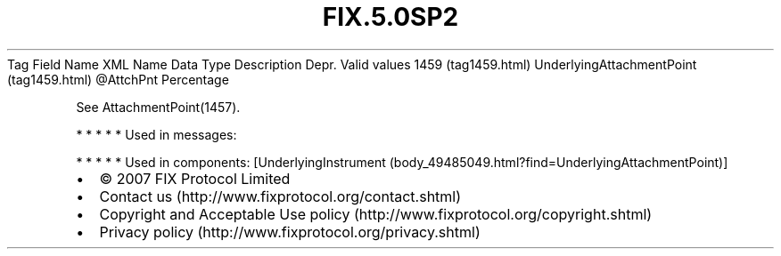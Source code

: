 .TH FIX.5.0SP2 "" "" "Tag #1459"
Tag
Field Name
XML Name
Data Type
Description
Depr.
Valid values
1459 (tag1459.html)
UnderlyingAttachmentPoint (tag1459.html)
\@AttchPnt
Percentage
.PP
See AttachmentPoint(1457).
.PP
   *   *   *   *   *
Used in messages:
.PP
   *   *   *   *   *
Used in components:
[UnderlyingInstrument (body_49485049.html?find=UnderlyingAttachmentPoint)]

.PD 0
.P
.PD

.PP
.PP
.IP \[bu] 2
© 2007 FIX Protocol Limited
.IP \[bu] 2
Contact us (http://www.fixprotocol.org/contact.shtml)
.IP \[bu] 2
Copyright and Acceptable Use policy (http://www.fixprotocol.org/copyright.shtml)
.IP \[bu] 2
Privacy policy (http://www.fixprotocol.org/privacy.shtml)
